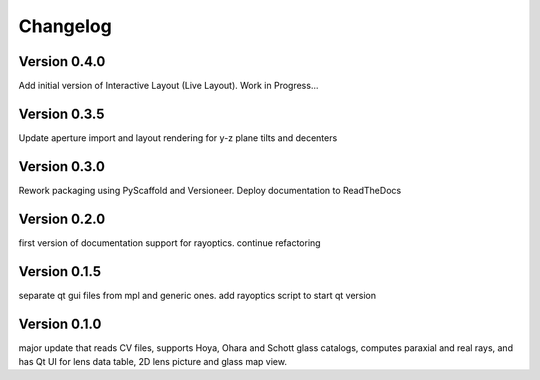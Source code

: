 =========
Changelog
=========

Version 0.4.0
=============

Add initial version of Interactive Layout (Live Layout). Work in Progress...

Version 0.3.5
=============

Update aperture import and layout rendering for y-z plane tilts and decenters

Version 0.3.0
=============

Rework packaging using PyScaffold and Versioneer. Deploy documentation to ReadTheDocs

Version 0.2.0
=============

first version of documentation support for rayoptics. continue refactoring

Version 0.1.5
=============

separate qt gui files from mpl and generic ones. add rayoptics script to start qt version

Version 0.1.0
=============

major update that reads CV files, supports Hoya, Ohara and Schott glass catalogs, computes paraxial and real rays, and has Qt UI for lens data table, 2D lens picture and glass map view.
